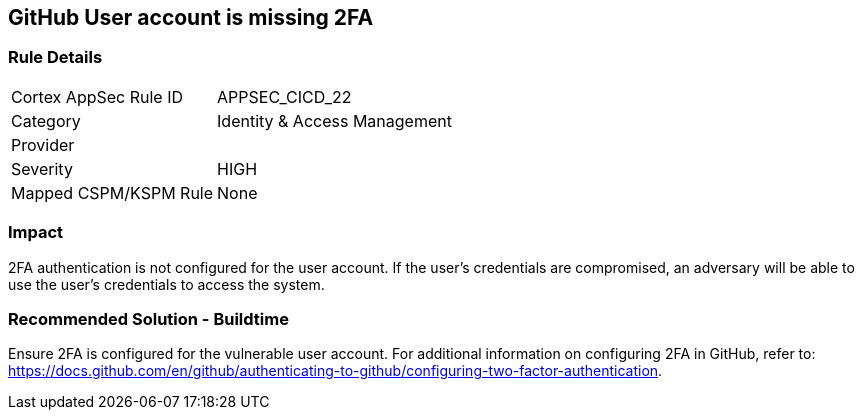 == GitHub User account is missing 2FA

=== Rule Details

[cols="1,2"]
|===
|Cortex AppSec Rule ID |APPSEC_CICD_22
|Category |Identity & Access Management
|Provider |
|Severity |HIGH
|Mapped CSPM/KSPM Rule |None
|===


=== Impact
2FA authentication is not configured for the user account. If the user's credentials are compromised, an adversary will be able to use the user’s credentials to access the system.

=== Recommended Solution - Buildtime

Ensure 2FA is configured for the vulnerable user account. For additional information on configuring 2FA in GitHub, refer to: https://docs.github.com/en/github/authenticating-to-github/configuring-two-factor-authentication. 

